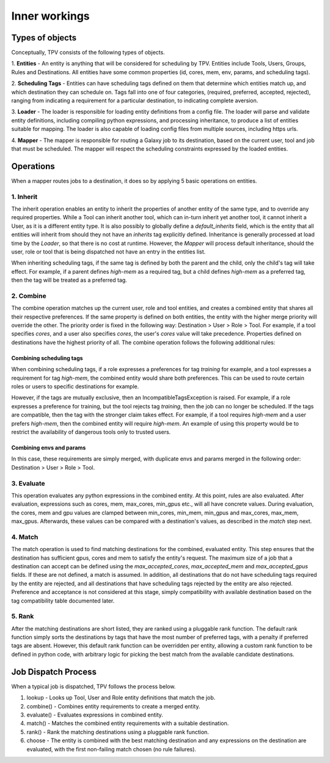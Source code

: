 ##############
Inner workings
##############

Types of objects
================

Conceptually, TPV consists of the following types of objects.

1. **Entities** - An entity is anything that will be considered for scheduling
by TPV. Entities include Tools, Users, Groups, Rules and Destinations.
All entities have some common properties (id, cores, mem, env, params,
and scheduling tags).

2. **Scheduling Tags** - Entities can have scheduling tags defined on them that determine which
entities match up, and which destination they can schedule on. Tags fall into one of four categories,
(required, preferred, accepted, rejected), ranging from indicating a requirement for a particular destination,
to indicating complete aversion.

3. **Loader** - The loader is responsible for loading entity definitions from a config file.
The loader will parse and validate entity definitions, including compiling python expressions,
and processing inheritance, to produce a list of entities suitable for mapping. The loader is also
capable of loading config files from multiple sources, including https urls.

4. **Mapper** - The mapper is responsible for routing a Galaxy job to its destination, based on the current user,
tool and job that must be scheduled. The mapper will respect the scheduling constraints expressed by the
loaded entities.


Operations
==========

When a mapper routes jobs to a destination, it does so by applying 5 basic operations on entities.

1. Inherit
----------
The inherit operation enables an entity to inherit the properties of another entity of the same
type, and to override any required properties. While a Tool can inherit another tool, which can in-turn inherit
yet another tool, it cannot inherit a User, as it is a different entity type. It is also possibly to globally define
a `default_inherits` field, which is the entity that all entities will inherit from should they
not have an `inherits` tag explicitly defined. Inheritance is generally processed at load time by the `Loader`,
so that there is no cost at runtime. However, the `Mapper` will process default inheritance, should the user, role
or tool that is being dispatched not have an entry in the entities list.

When inheriting scheduling tags, if the same tag is defined by both the parent and the child, only the child's
tag will take effect. For example, if a parent defines `high-mem` as a required tag, but a child defines `high-mem`
as a preferred tag, then the tag will be treated as a preferred tag.


2. Combine
----------
The combine operation matches up the current user, role and tool entities, and creates a combined
entity that shares all their respective preferences. If the same property is defined on both entities, the entity
with the higher merge priority will override the other. The priority order is fixed in the following way:
Destination > User > Role > Tool.
For example, if a tool specifies `cores`, and a user also specifies `cores`, the user's `cores` value will take
precedence. Properties defined on destinations have the highest priority of all.
The combine operation follows the following additional rules:

Combining scheduling tags
^^^^^^^^^^^^^^^^^^^^^^^^^
When combining scheduling tags, if a role expresses a preferences for tag `training` for example, and a tool expresses
a requirement for tag `high-mem`, the combined entity would share both preferences. This can be used to route certain
roles or users to specific destinations for example.

However, if the tags are mutually exclusive, then an IncompatibleTagsException is raised. For example, if a role
expresses a preference for training, but the tool rejects tag `training`, then the job can no longer be scheduled.
If the tags are compatible, then the tag with the stronger claim takes effect. For example, if a tool requires
`high-mem` and a user prefers `high-mem`, then the combined entity will require `high-mem`. An example of using
this property would be to restrict the availability of dangerous tools only to trusted users.

Combining envs and params
^^^^^^^^^^^^^^^^^^^^^^^^^
In this case, these requirements are simply merged, with duplicate envs and params merged in the following order:
Destination > User > Role > Tool.

3. Evaluate
-----------
This operation evaluates any python expressions in the combined entity. At this point, rules are also evaluated.
After evaluation, expressions such as cores, mem, max_cores, min_gpus etc., will all have concrete values. During
evaluation, the cores, mem and gpu values are clamped between min_cores, min_mem, min_gpus and max_cores, max_mem,
max_gpus. Afterwards, these values can be compared with a destination's values, as described in the `match` step next.

4. Match
--------
The match operation is used to find matching destinations for the combined, evaluated entity. This step ensures
that the destination has sufficient gpus, cores and mem to satisfy the entity's request. The maximum size of a job that
a destination can accept can be defined using the `max_accepted_cores`, `max_accepted_mem` and `max_accepted_gpus`
fields. If these are not defined, a match is assumed. In addition, all destinations that do not have scheduling tags
required by the entity are rejected, and all destinations that have scheduling tags rejected by the entity are also
rejected. Preference and acceptance is not considered at this stage, simply compatibility with available destination
based on the tag compatibility table documented later.

5. Rank
--------
After the matching destinations are short listed, they are ranked using a pluggable rank function. The default
rank function simply sorts the destinations by tags that have the most number of preferred tags, with a penalty
if preferred tags are absent. However, this default rank function can be overridden per entity, allowing a custom
rank function to be defined in python code, with arbitrary logic for picking the best match from the available
candidate destinations.

Job Dispatch Process
====================

When a typical job is dispatched, TPV follows the process below.

.. image:: ../images/job-dispatch-process.svg


#. lookup - Looks up Tool, User and Role entity definitions that match the job.
#. combine() - Combines entity requirements to create a merged entity.
#. evaluate() - Evaluates expressions in combined entity.
#. match() - Matches the combined entity requirements with a suitable destination.
#. rank() - Rank the matching destinations using a pluggable rank function.
#. choose - The entity is combined with the best matching destination and any expressions on the destination are
   evaluated, with the first non-failing match chosen (no rule failures).
